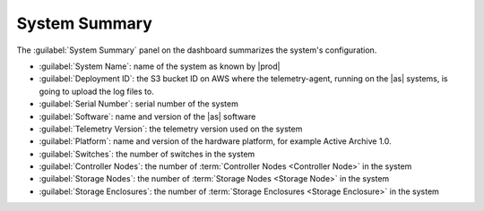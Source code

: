 .. _system_summary:

System Summary
==============

The :guilabel:`System Summary` panel on the dashboard summarizes the system's configuration.

* :guilabel:`System Name`: name of the system as known by |prod|
* :guilabel:`Deployment ID`: the S3 bucket ID on AWS where the telemetry-agent, running on the |as| systems, is 
  going to upload the log files to.
* :guilabel:`Serial Number`: serial number of the system
* :guilabel:`Software`: name and version of the |as| software
* :guilabel:`Telemetry Version`: the telemetry version used on the system
* :guilabel:`Platform`: name and version of the hardware platform, for example Active Archive 1.0.
* :guilabel:`Switches`: the number of switches in the system
* :guilabel:`Controller Nodes`: the number of :term:`Controller Nodes <Controller Node>` in the system
* :guilabel:`Storage Nodes`: the number of :term:`Storage Nodes <Storage Node>` in the system
* :guilabel:`Storage Enclosures`: the number of :term:`Storage Enclosures <Storage Enclosure>` in the system
